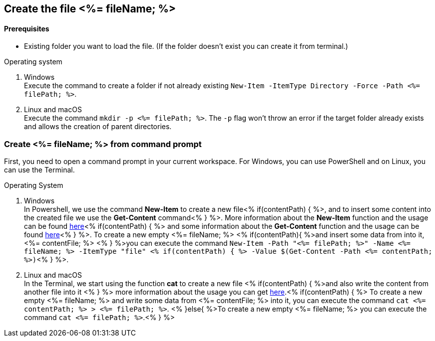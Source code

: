 == Create the file <%= fileName; %>

==== Prerequisites
* Existing folder you want to load the file. (If the folder doesn't exist you can create it from terminal.)


.Operating system
. Windows + 
Execute the command to create a folder if not already existing `New-Item -ItemType Directory -Force -Path <%= filePath; %>`.
. Linux and macOS + 
Execute the command `mkdir -p <%= filePath; %>`. The `-p` flag won't throw an error if the target folder already exists and allows the creation of parent directories.

=== Create <%= fileName; %> from command prompt
First, you need to open a command prompt in your current workspace. For Windows, you can use PowerShell and on Linux, you can use the Terminal.

.Operating System
. Windows + 
In Powershell, we use the command *New-Item* to create a new file<% if(contentPath) { %>, and to insert some content into the created file we use the *Get-Content* command<% } %>.
More information about the *New-Item* function and the usage can be found https://docs.microsoft.com/en-us/powershell/module/microsoft.powershell.management/new-item?view=powershell-7.1[here]<% if(contentPath) { %> and some information about the *Get-Content* function and the usage can be found https://docs.microsoft.com/en-us/powershell/module/microsoft.powershell.management/set-content?view=powershell-7.1[here]<% } %>. 
To create a new empty <%= fileName; %> <% if(contentPath){ %>and insert some data from into it, <%= contentFile; %> <% } %>you can execute the command `New-Item  -Path "<%= filePath; %>" -Name 
<%= fileName; %> -ItemType "file" <% if(contentPath) { %> -Value $(Get-Content -Path <%= contentPath; %>)`<% } %>. 

. Linux and macOS +
In the Terminal, we start using the function *cat* to create a new file <% if(contentPath) { %>and also write the content from another file into it <% } %> 
more information about the usage you can get https://man7.org/linux/man-pages/man1/cat.1.htm[here].<% if(contentPath) { %>
To create a new empty <%= fileName; %> and write some data from <%= contentFile; %> into it, you can execute the command `cat <%= contentPath; %> > <%= filePath; %>`.
<% }else{ %>To create a new empty <%= fileName; %> you can execute the command `cat <%= filePath; %>`.<% } %>

